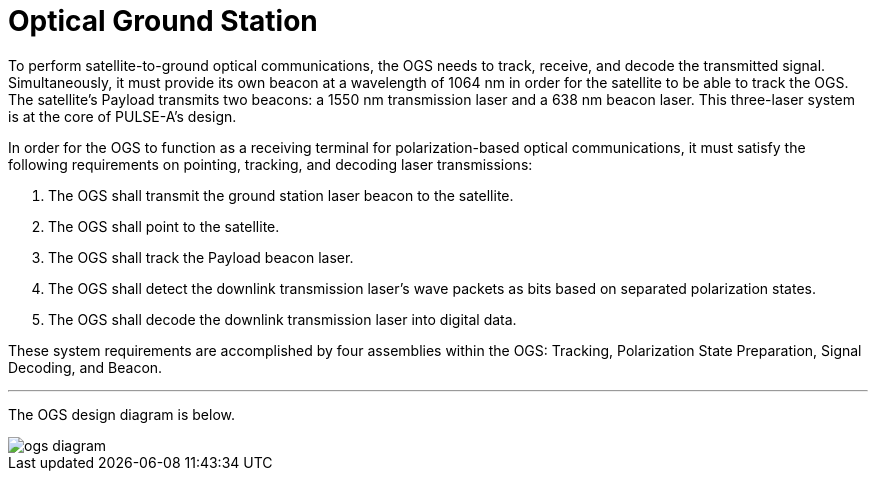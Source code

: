 = Optical Ground Station

To perform satellite-to-ground optical communications, the OGS needs to track, receive, and decode the transmitted signal. Simultaneously, it must provide its own beacon at a wavelength of 1064 nm in order for the  satellite to be able to track the OGS. The satellite’s Payload transmits two beacons: a 1550 nm transmission laser and a 638 nm beacon laser. This three-laser system is at the core of PULSE-A’s design. 

In order for the OGS to function as a receiving terminal for polarization-based optical communications, it must satisfy the following requirements on pointing, tracking, and decoding laser transmissions:

. The OGS shall transmit the ground station laser beacon to the satellite.
. The OGS shall point to the satellite.
. The OGS shall track the Payload beacon laser.
. The OGS shall detect the downlink transmission laser's wave packets as bits based on separated polarization states.
. The OGS shall decode the downlink transmission laser into digital data.

These system requirements are accomplished by four assemblies within the OGS: Tracking, Polarization State Preparation, Signal Decoding, and Beacon. 


---

The OGS design diagram is below.

image::ogs-diagram.png[]
